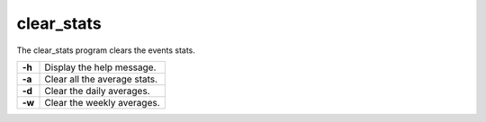 .. Copyright (C) 2022 Wazuh, Inc.

.. meta::
  :description: The Wazuh clear_stats tool clears event stats. Learn more about this feature.

.. _clear_stats:

clear_stats
===========

The clear_stats program clears the events stats.

+--------+------------------------------+
| **-h** | Display the help message.    |
+--------+------------------------------+
| **-a** | Clear all the average stats. |
+--------+------------------------------+
| **-d** | Clear the daily averages.    |
+--------+------------------------------+
| **-w** | Clear the weekly averages.   |
+--------+------------------------------+
